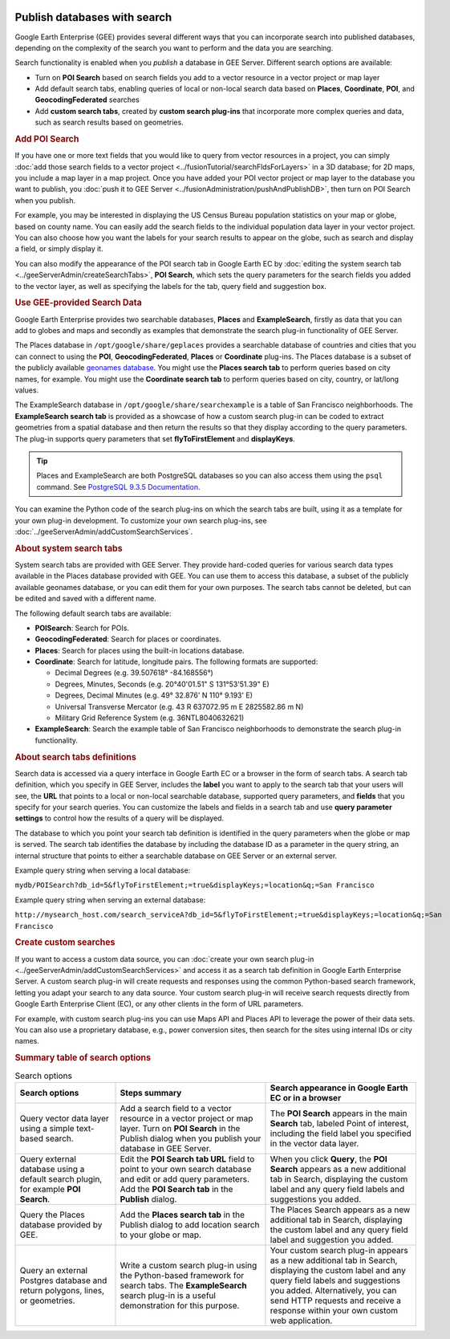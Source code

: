 |Google logo|

=============================
Publish databases with search
=============================

.. container::

   .. container:: content

      Google Earth Enterprise (GEE) provides several different ways that
      you can incorporate search into published databases,
      depending on the complexity of the search you want to perform and
      the data you are searching.

      Search functionality is enabled when you *publish* a database in
      GEE Server. Different search options are available:

      -  Turn on **POI Search** based on search fields you add to a
         vector resource in a vector project or map layer
      -  Add default search tabs, enabling queries of local or non-local
         search data based on **Places**, **Coordinate**, **POI**, and
         **GeocodingFederated** searches
      -  Add **custom search tabs**, created by **custom search
         plug-ins** that incorporate more complex queries and data, such
         as search results based on geometries.

      .. rubric:: Add POI Search

      .. container:: image-highlight--right

         .. container:: ghelp-hidden

         If you have one or more text fields that you would like to
         query from vector resources in a project, you can simply :doc:`add
         those search fields to a vector
         project <../fusionTutorial/searchFldsForLayers>` in a 3D database; for 2D
         maps, you include a map layer in a map project. Once you have
         added your POI vector project or map layer to the database you
         want to publish, you :doc:`push it to GEE
         Server <../fusionAdministration/pushAndPublishDB>`, then turn on POI Search
         when you publish.

      For example, you may be interested in displaying the US Census
      Bureau population statistics on your map or globe, based on county
      name. You can easily add the search fields to the individual
      population data layer in your vector project. You can also choose
      how you want the labels for your search results to appear on the
      globe, such as search and display a field, or simply display it.

      You can also modify the appearance of the POI search tab in Google
      Earth EC by :doc:`editing the system search
      tab <../geeServerAdmin/createSearchTabs>`, **POI Search**, which sets the
      query parameters for the search fields you added to the vector
      layer, as well as specifying the labels for the tab, query field
      and suggestion box.

      .. rubric:: Use GEE-provided Search Data

      Google Earth Enterprise provides two searchable databases,
      **Places** and **ExampleSearch**, firstly as data that you can add
      to globes and maps and secondly as examples that demonstrate
      the search plug-in functionality of GEE Server.

      The Places database in ``/opt/google/share/geplaces`` provides
      a searchable database of countries and cities that you can connect
      to using the **POI**, **GeocodingFederated**, **Places** or
      **Coordinate** plug-ins. The Places database is a subset of the
      publicly available `geonames
      database <http://www.geonames.org/about.html>`_. You might use
      the **Places search tab** to perform queries based on city names,
      for example. You might use the **Coordinate search tab** to
      perform queries based on city, country, or lat/long values.

      The ExampleSearch database in
      ``/opt/google/share/searchexample`` is a table of San Francisco
      neighborhoods. The **ExampleSearch search tab** is provided as a
      showcase of how a custom search plug-in can be coded to extract
      geometries from a spatial database and then return the results so
      that they display according to the query parameters. The plug-in
      supports query parameters that set **flyToFirstElement** and
      **displayKeys**.

      .. tip::

         Places and ExampleSearch are both PostgreSQL databases so
         you can also access them using the ``psql`` command. See
         `PostgreSQL 9.3.5
         Documentation <http://www.postgresql.org/docs/9.3/static/app-psql.html>`_.

      You can examine the Python code of the search plug-ins on which
      the search tabs are built, using it as a template for your own
      plug-in development. To customize your own search plug-ins, see
      :doc:`../geeServerAdmin/addCustomSearchServices`.

      .. rubric:: About system search tabs

      System search tabs are provided with GEE Server. They provide
      hard-coded queries for various search data types available in
      the Places database provided with GEE. You can use them to
      access this database, a subset of the publicly available
      geonames database, or you can edit them for your own purposes.
      The search tabs cannot be deleted, but can be edited and saved
      with a different name.

      The following default search tabs are available:

      -  **POISearch**: Search for POIs.
      -  **GeocodingFederated**: Search for places or coordinates.
      -  **Places**: Search for places using the built-in locations
         database.
      -  **Coordinate**: Search for latitude, longitude pairs. The
         following formats are supported:

         -  Decimal Degrees (e.g. 39.507618° -84.168556°)
         -  Degrees, Minutes, Seconds (e.g. 20°40'01.51" S 131°53'51.39"
            E)
         -  Degrees, Decimal Minutes (e.g. 49° 32.876' N 110° 9.193' E)
         -  Universal Transverse Mercator (e.g. 43 R 637072.95 m E
            2825582.86 m N)
         -  Military Grid Reference System (e.g. 36NTL8040632621)

      -  **ExampleSearch**: Search the example table of San Francisco
         neighborhoods to demonstrate the search plug-in functionality.

      .. rubric:: About search tabs definitions

      .. container:: image-highlight--right

         .. container:: ghelp-hidden

         Search data is accessed via a query interface in Google Earth
         EC or a browser in the form of search tabs. A search tab
         definition, which you specify in GEE Server, includes the
         **label** you want to apply to the search tab that your users
         will see, the **URL** that points to a local or non-local
         searchable database, supported query parameters, and **fields**
         that you specify for your search queries. You can customize the
         labels and fields in a search tab and use **query parameter
         settings** to control how the results of a query will be
         displayed.

      The database to which you point your search tab definition is
      identified in the query parameters when the globe or map is
      served. The search tab identifies the database by including the
      database ID as a parameter in the query string, an internal
      structure that points to either a searchable database on GEE
      Server or an external server.

      Example query string when serving a local database:

      ``mydb/POISearch?db_id=5&flyToFirstElement;=true&displayKeys;=location&q;=San Francisco``

      Example query string when serving an external database:

      ``http://mysearch_host.com/search_serviceA?db_id=5&flyToFirstElement;=true&displayKeys;=location&q;=San Francisco``

      .. rubric:: Create custom searches

      If you want to access a custom data source, you can :doc:`create your
      own search plug-in <../geeServerAdmin/addCustomSearchServices>` and access it as a
      search tab definition in Google Earth Enterprise Server. A custom
      search plug-in will create requests and responses using the common
      Python-based search framework, letting you adapt your search to
      any data source. Your custom search plug-in will receive search
      requests directly from Google Earth Enterprise Client (EC), or any
      other clients in the form of URL parameters.

      For example, with custom search plug-ins you can use Maps API and
      Places API to leverage the power of their data sets. You can also
      use a proprietary database, e.g., power conversion sites,
      then search for the sites using internal IDs or city names.

      .. rubric:: Summary table of search options

      .. list-table:: Search options
         :widths: 20 30 30
         :header-rows: 1

         * - Search options
           - Steps summary
           - Search appearance in Google Earth EC or in a browser
         * - Query vector data layer using a simple text-based search.
           - Add a search field to a vector resource in a vector project or map layer. Turn on **POI Search**
             in the Publish dialog when you publish your database in GEE Server.
           - The **POI Search** appears in the main **Search** tab, labeled Point of interest, including the
             field label you specified in the vector data layer.
         * - Query external database using a default search plugin, for example **POI Search**.
           - Edit the **POI Search tab URL** field to point to your own search database and edit or add query parameters.
             Add the **POI Search tab** in the **Publish** dialog.
           - When you click **Query**, the **POI Search** appears as a new additional tab in Search, displaying the custom
             label and any query field labels and suggestions you added.
         * - Query the Places database provided by GEE.
           - Add the **Places search tab** in the Publish dialog to add location search to your globe or map.
           - The Places Search appears as a new additional tab in Search, displaying the custom label and any query field
             label and suggestion you added.
         * - Query an external Postgres database and return polygons, lines, or geometries.
           - Write a custom search plug-in using the Python-based framework for search tabs. The **ExampleSearch** search 
             plug-in is a useful demonstration for this purpose.
           - Your custom search plug-in appears as a new additional tab in Search, displaying the custom label and any query 
             field labels and suggestions you added. Alternatively, you can send HTTP requests and receive a response within your
             own custom web application.
      ================================================================================== ==================================================================================================================================================================== ==============================================================================================================================================================================================================================================================

.. |Google logo| image:: ../../art/common/googlelogo_color_260x88dp.png
   :width: 130px
   :height: 44px
